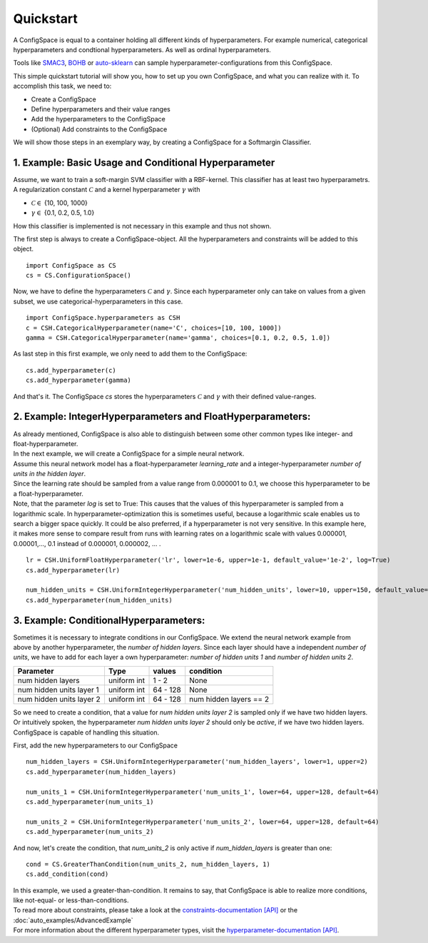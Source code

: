 Quickstart
==========

A ConfigSpace is equal to a container holding all different kinds of hyperparameters.
For example numerical, categorical hyperparameters and condtional hyperparameters.
As well as ordinal hyperparameters.

Tools like `SMAC3`_, `BOHB`_ or `auto-sklearn`_ can sample hyperparameter-configurations from this ConfigSpace.

This simple quickstart tutorial will show you, how to set up you own ConfigSpace, and what you can realize with it.
To accomplish this task, we need to:

- Create a ConfigSpace
- Define hyperparameters and their value ranges
- Add the hyperparameters to the ConfigSpace
- (Optional) Add constraints to the ConfigSpace

We will show those steps in an exemplary way, by creating a ConfigSpace for a Softmargin Classifier.

1. Example: Basic Usage and Conditional Hyperparameter
------------------------------------------------------

Assume, we want to train a soft-margin SVM classifier with a RBF-kernel. This classifier has at least two hyperparametrs.
A regularization constant :math:`\mathcal{C}` and a kernel hyperparameter  :math:`\gamma` with

- :math:`\mathcal{C} \in` {10, 100, 1000}
- :math:`\gamma \in` {0.1, 0.2, 0.5, 1.0}

| How this classifier is implemented is not necessary in this example and thus not shown.

The first step is always to create a ConfigSpace-object. All the hyperparameters and constraints will be added to this
object.
::

   import ConfigSpace as CS
   cs = CS.ConfigurationSpace()

Now, we have to define the hyperparameters :math:`\mathcal{C}` and :math:`\gamma`. Since each hyperparameter only can
take on values from a given subset, we use categorical-hyperparameters in this case.
:: 

   import ConfigSpace.hyperparameters as CSH
   c = CSH.CategoricalHyperparameter(name='C', choices=[10, 100, 1000])
   gamma = CSH.CategoricalHyperparameter(name='gamma', choices=[0.1, 0.2, 0.5, 1.0])

As last step in this first example, we only need to add them to the ConfigSpace::

   cs.add_hyperparameter(c)
   cs.add_hyperparameter(gamma)

And that's it.
The ConfigSpace *cs* stores the hyperparameters :math:`\mathcal{C}` and :math:`\gamma` with their defined value-ranges.

2. Example: IntegerHyperparameters and FloatHyperparameters:
------------------------------------------------------------

| As already mentioned, ConfigSpace is also able to distinguish between some other common types like integer- and float-hyperparameter.
| In the next example, we will create a ConfigSpace for a simple neural network.
| Assume this neural network model has a float-hyperparameter *learning_rate* and a integer-hyperparameter
  *number of units in the hidden layer*.
| Since the learning rate should be sampled from a value range from 0.000001 to 0.1, we choose this hyperparameter to be
  a float-hyperparameter.
| Note, that the parameter *log* is set to True: This causes that the values of this hyperparameter
  is sampled from a logarithmic scale.
  In hyperparameter-optimization this is sometimes useful, because a logarithmic scale enables us to search a bigger space quickly.
  It could be also preferred, if a hyperparameter is not very sensitive. In this example here, it makes more sense to compare result from runs with
  learning rates on a logarithmic scale with values 0.000001, 0.00001,..., 0.1 instead of 0.000001, 0.000002, ... .

::

   lr = CSH.UniformFloatHyperparameter('lr', lower=1e-6, upper=1e-1, default_value='1e-2', log=True)
   cs.add_hyperparameter(lr)
   
   num_hidden_units = CSH.UniformIntegerHyperparameter('num_hidden_units', lower=10, upper=150, default_value=100)
   cs.add_hyperparameter(num_hidden_units)
 
3. Example: ConditionalHyperparameters:
---------------------------------------

Sometimes it is necessary to integrate conditions in our ConfigSpace.
We extend the neural network example from above by another hyperparameter, the *number of hidden layers*. Since
each layer should have a independent *number of units*, we have to add for each layer a own hyperparameter: *number of hidden units 1*
and *number of hidden units 2*.

+--------------------------+---------------+----------+---------------------------+
| Parameter                | Type          | values   |  condition                |
+==========================+===============+==========+===========================+
| num hidden layers        | uniform int   | 1  - 2   |  None                     |
+--------------------------+---------------+----------+---------------------------+
| num hidden units layer 1 | uniform int   | 64 - 128 |  None                     |
+--------------------------+---------------+----------+---------------------------+
| num hidden units layer 2 | uniform int   | 64 - 128 |  num hidden layers == 2   |
+--------------------------+---------------+----------+---------------------------+

| So we need to create a condition, that a value for *num hidden units layer 2* is sampled only if we have two hidden layers.
| Or intuitively spoken, the hyperparameter *num hidden units layer 2* should only be *active*, if we have two hidden layers.
| ConfigSpace is capable of handling this situation.

First, add the new hyperparameters to our ConfigSpace ::

   num_hidden_layers = CSH.UniformIntegerHyperparameter('num_hidden_layers', lower=1, upper=2)
   cs.add_hyperparameter(num_hidden_layers)
   
   num_units_1 = CSH.UniformIntegerHyperparameter('num_units_1', lower=64, upper=128, default=64)
   cs.add_hyperparameter(num_units_1)
   
   num_units_2 = CSH.UniformIntegerHyperparameter('num_units_2', lower=64, upper=128, default=64)
   cs.add_hyperparameter(num_units_2)
   

And now, let's create the condition, that *num_units_2* is only active if *num_hidden_layers* is greater than one::

   cond = CS.GreaterThanCondition(num_units_2, num_hidden_layers, 1)
   cs.add_condition(cond)


| In this example, we used a greater-than-condition. It remains to say, that
  ConfigSpace is able to realize more conditions, like not-equal- or less-than-conditions.
| To read more about constraints, please take a look at the `constraints-documentation [API] <constraints>`_  or the :doc:`auto_examples/AdvancedExample`
| For more information about the different hyperparameter types, visit the `hyperparameter-documentation [API] <hyperparameter>`_.


.. _SMAC3: https://github.com/automl/SMAC3
.. _BOHB: https://github.com/automl/HpBandSter
.. _auto-sklearn: https://github.com/automl/auto-sklearn